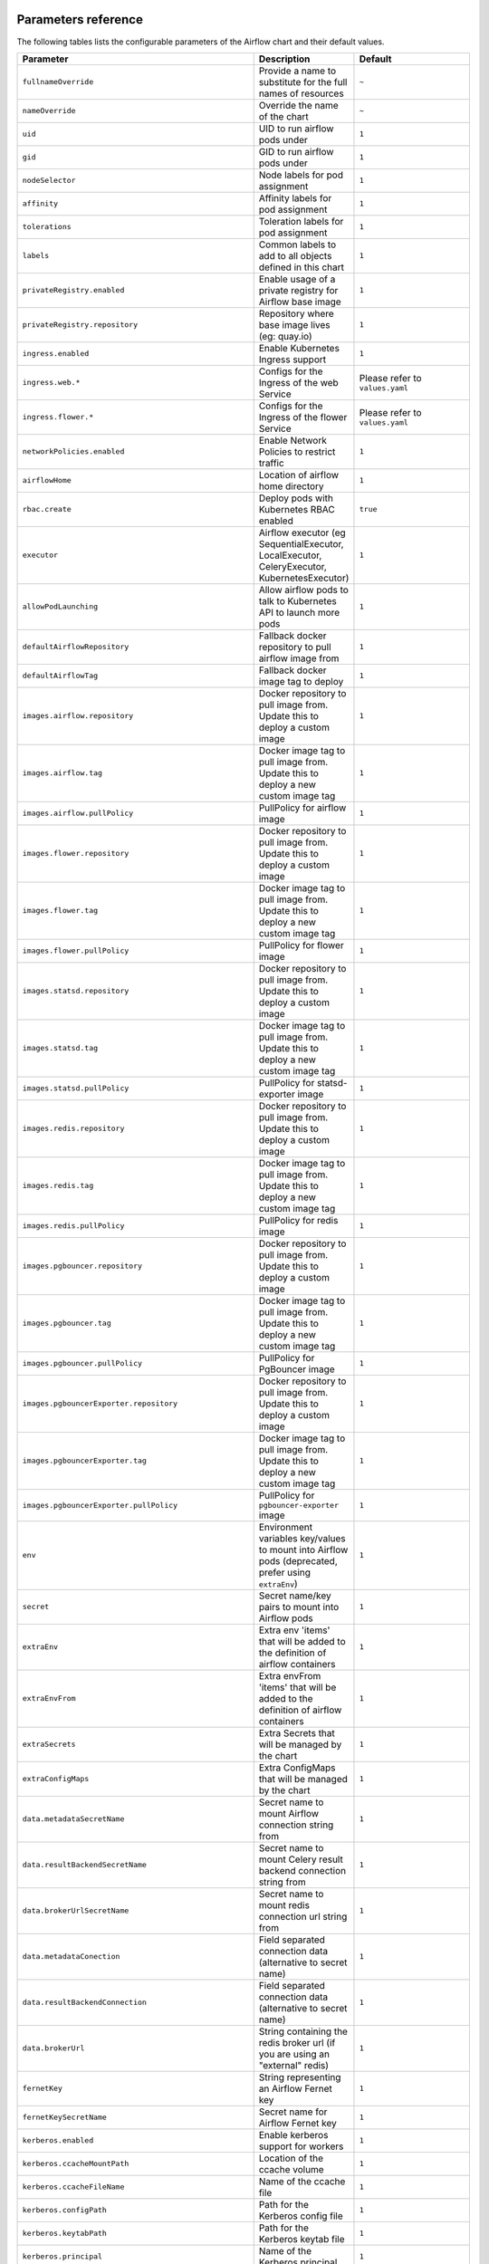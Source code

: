  .. Licensed to the Apache Software Foundation (ASF) under one
    or more contributor license agreements.  See the NOTICE file
    distributed with this work for additional information
    regarding copyright ownership.  The ASF licenses this file
    to you under the Apache License, Version 2.0 (the
    "License"); you may not use this file except in compliance
    with the License.  You may obtain a copy of the License at

 ..   http://www.apache.org/licenses/LICENSE-2.0

 .. Unless required by applicable law or agreed to in writing,
    software distributed under the License is distributed on an
    "AS IS" BASIS, WITHOUT WARRANTIES OR CONDITIONS OF ANY
    KIND, either express or implied.  See the License for the
    specific language governing permissions and limitations
    under the License.

Parameters reference
====================

The following tables lists the configurable parameters of the Airflow chart and their default values.

.. list-table::
   :widths: 15 10 30
   :header-rows: 1

   * - Parameter
     - Description
     - Default
   * - ``fullnameOverride``
     - Provide a name to substitute for the full names of resources
     - ``~``
   * - ``nameOverride``
     - Override the name of the chart
     - ``~``
   * - ``uid``
     - UID to run airflow pods under
     - ``1``
   * - ``gid``
     - GID to run airflow pods under
     - ``1``
   * - ``nodeSelector``
     - Node labels for pod assignment
     - ``1``
   * - ``affinity``
     - Affinity labels for pod assignment
     - ``1``
   * - ``tolerations``
     - Toleration labels for pod assignment
     - ``1``
   * - ``labels``
     - Common labels to add to all objects defined in this chart
     - ``1``
   * - ``privateRegistry.enabled``
     - Enable usage of a private registry for Airflow base image
     - ``1``
   * - ``privateRegistry.repository``
     - Repository where base image lives (eg: quay.io)
     - ``1``
   * - ``ingress.enabled``
     - Enable Kubernetes Ingress support
     - ``1``
   * - ``ingress.web.*``
     - Configs for the Ingress of the web Service
     - Please refer to ``values.yaml``
   * - ``ingress.flower.*``
     - Configs for the Ingress of the flower Service
     - Please refer to ``values.yaml``
   * - ``networkPolicies.enabled``
     - Enable Network Policies to restrict traffic
     - ``1``
   * - ``airflowHome``
     - Location of airflow home directory
     - ``1``
   * - ``rbac.create``
     - Deploy pods with Kubernetes RBAC enabled
     - ``true``
   * - ``executor``
     - Airflow executor (eg SequentialExecutor, LocalExecutor, CeleryExecutor, KubernetesExecutor)
     - ``1``
   * - ``allowPodLaunching``
     - Allow airflow pods to talk to Kubernetes API to launch more pods
     - ``1``
   * - ``defaultAirflowRepository``
     - Fallback docker repository to pull airflow image from
     - ``1``
   * - ``defaultAirflowTag``
     - Fallback docker image tag to deploy
     - ``1``
   * - ``images.airflow.repository``
     - Docker repository to pull image from. Update this to deploy a custom image
     - ``1``
   * - ``images.airflow.tag``
     - Docker image tag to pull image from. Update this to deploy a new custom image tag
     - ``1``
   * - ``images.airflow.pullPolicy``
     - PullPolicy for airflow image
     - ``1``
   * - ``images.flower.repository``
     - Docker repository to pull image from. Update this to deploy a custom image
     - ``1``
   * - ``images.flower.tag``
     - Docker image tag to pull image from. Update this to deploy a new custom image tag
     - ``1``
   * - ``images.flower.pullPolicy``
     - PullPolicy for flower image
     - ``1``
   * - ``images.statsd.repository``
     - Docker repository to pull image from. Update this to deploy a custom image
     - ``1``
   * - ``images.statsd.tag``
     - Docker image tag to pull image from. Update this to deploy a new custom image tag
     - ``1``
   * - ``images.statsd.pullPolicy``
     - PullPolicy for statsd-exporter image
     - ``1``
   * - ``images.redis.repository``
     - Docker repository to pull image from. Update this to deploy a custom image
     - ``1``
   * - ``images.redis.tag``
     - Docker image tag to pull image from. Update this to deploy a new custom image tag
     - ``1``
   * - ``images.redis.pullPolicy``
     - PullPolicy for redis image
     - ``1``
   * - ``images.pgbouncer.repository``
     - Docker repository to pull image from. Update this to deploy a custom image
     - ``1``
   * - ``images.pgbouncer.tag``
     - Docker image tag to pull image from. Update this to deploy a new custom image tag
     - ``1``
   * - ``images.pgbouncer.pullPolicy``
     - PullPolicy for PgBouncer image
     - ``1``
   * - ``images.pgbouncerExporter.repository``
     - Docker repository to pull image from. Update this to deploy a custom image
     - ``1``
   * - ``images.pgbouncerExporter.tag``
     - Docker image tag to pull image from. Update this to deploy a new custom image tag
     - ``1``
   * - ``images.pgbouncerExporter.pullPolicy``
     - PullPolicy for ``pgbouncer-exporter`` image
     - ``1``
   * - ``env``
     - Environment variables key/values to mount into Airflow pods (deprecated, prefer using ``extraEnv``)
     - ``1``
   * - ``secret``
     - Secret name/key pairs to mount into Airflow pods
     - ``1``
   * - ``extraEnv``
     - Extra env 'items' that will be added to the definition of airflow containers
     - ``1``
   * - ``extraEnvFrom``
     - Extra envFrom 'items' that will be added to the definition of airflow containers
     - ``1``
   * - ``extraSecrets``
     - Extra Secrets that will be managed by the chart
     - ``1``
   * - ``extraConfigMaps``
     - Extra ConfigMaps that will be managed by the chart
     - ``1``
   * - ``data.metadataSecretName``
     - Secret name to mount Airflow connection string from
     - ``1``
   * - ``data.resultBackendSecretName``
     - Secret name to mount Celery result backend connection string from
     - ``1``
   * - ``data.brokerUrlSecretName``
     - Secret name to mount redis connection url string from
     - ``1``
   * - ``data.metadataConection``
     - Field separated connection data (alternative to secret name)
     - ``1``
   * - ``data.resultBackendConnection``
     - Field separated connection data (alternative to secret name)
     - ``1``
   * - ``data.brokerUrl``
     - String containing the redis broker url (if you are using an "external" redis)
     - ``1``
   * - ``fernetKey``
     - String representing an Airflow Fernet key
     - ``1``
   * - ``fernetKeySecretName``
     - Secret name for Airflow Fernet key
     - ``1``
   * - ``kerberos.enabled``
     - Enable kerberos support for workers
     - ``1``
   * - ``kerberos.ccacheMountPath``
     - Location of the ccache volume
     - ``1``
   * - ``kerberos.ccacheFileName``
     - Name of the ccache file
     - ``1``
   * - ``kerberos.configPath``
     - Path for the Kerberos config file
     - ``1``
   * - ``kerberos.keytabPath``
     - Path for the Kerberos keytab file
     - ``1``
   * - ``kerberos.principal``
     - Name of the Kerberos principal
     - ``1``
   * - ``kerberos.reinitFrequency``
     - Frequency of reinitialization of the Kerberos token
     - ``1``
   * - ``kerberos.config``
     - Content of the configuration file for kerberos (might be templated using Helm templates)
     - ``1``
   * - ``workers.replicas``
     - Replica count for Celery workers (if applicable)
     - ``1``
   * - ``workers.keda.enabled``
     - Enable KEDA autoscaling features
     - ``1``
   * - ``workers.keda.pollingInverval``
     - How often KEDA should poll the backend database for metrics in seconds
     - ``1``
   * - ``workers.keda.cooldownPeriod``
     - How often KEDA should wait before scaling down in seconds
     - ``1``
   * - ``workers.keda.maxReplicaCount``
     - Maximum number of Celery workers KEDA can scale to
     - ``1``
   * - ``workers.kerberosSidecar.enabled``
     - Enable Kerberos sidecar for the worker
     - ``1``
   * - ``workers.kerberosSidecar.resources.limits.cpu``
     - CPU Limit of Kerberos sidecar for the worker
     - ``1``
   * - ``workers.kerberosSidecar.resources.limits.memory``
     - Memory Limit of Kerberos sidecar for the worker
     - ``1``
   * - ``workers.kerberosSidecar.resources.requests.cpu``
     - CPU Request of Kerberos sidecar for the worker
     - ``1``
   * - ``workers.kerberosSidecar.resources.requests.memory``
     - Memory Request of Kerberos sidecar for the worker
     - ``1``
   * - ``workers.persistence.enabled``
     - Enable log persistence in workers via StatefulSet
     - ``1``
   * - ``workers.persistence.size``
     - Size of worker volumes if enabled
     - ``1``
   * - ``workers.persistence.storageClassName``
     - Storage class worker volumes should use if enabled
     - ``1``
   * - ``workers.resources.limits.cpu``
     - CPU Limit of workers
     - ``1``
   * - ``workers.resources.limits.memory``
     - Memory Limit of workers
     - ``1``
   * - ``workers.resources.requests.cpu``
     - CPU Request of workers
     - ``1``
   * - ``workers.resources.requests.memory``
     - Memory Request of workers
     - ``1``
   * - ``workers.terminationGracePeriodSeconds``
     - How long Kubernetes should wait for Celery workers to gracefully drain before force killing
     - ``1``
   * - ``workers.safeToEvict``
     - Allow Kubernetes to evict worker pods if needed (node downscaling)
     - ``1``
   * - ``workers.serviceAccount.create``
     - Create ServiceAccount for workers
     - ``true``
   * - ``workers.serviceAccount.name``
     - Name of ServiceAccount. If not set and create is true, a name is generated using the release name.
     - ``~``
   * - ``workers.serviceAccount.annotations``
     - Annotations to add to worker kubernetes service account
     - ``{}``
   * - ``workers.extraVolumes``
     - Mount additional volumes into worker
     - ``1``
   * - ``workers.extraVolumeMounts``
     - Mount additional volumes into worker
     - ``1``
   * - ``workers.nodeSelector``
     - Node labels for pod assignment
     - ``1``
   * - ``workers.affinity``
     - Affinity labels for pod assignment
     - ``1``
   * - ``workers.tolerations``
     - Toleration labels for pod assignment
     - ``1``
   * - ``workers.hostAliases``
     - HostAliases to use in Celery workers
     - ``[]``
   * - ``workers.updateStrategy``
     - The strategy used to replace old Pods by new ones persistence is enabled.
     - ``~``
   * - ``workers.strategy``
     - The strategy used to replace old Pods by new ones when persistence is not enabled.
     - ``{"rollingUpdate": {"maxSurge": "100%", "maxUnavailable": "50%"}``
   * - ``scheduler.podDisruptionBudget.enabled``
     - Enable PDB on Airflow scheduler
     - ``1``
   * - ``scheduler.podDisruptionBudget.config.maxUnavailable``
     - MaxUnavailable pods for scheduler
     - ``1``
   * - ``scheduler.replicas``
     - # of parallel schedulers (Airflow 2.0 using Mysql 8+ or Postgres only)
     - ``1``
   * - ``scheduler.resources.limits.cpu``
     - CPU Limit of scheduler
     - ``1``
   * - ``scheduler.resources.limits.memory``
     - Memory Limit of scheduler
     - ``1``
   * - ``scheduler.resources.requests.cpu``
     - CPU Request of scheduler
     - ``1``
   * - ``scheduler.resources.requests.memory``
     - Memory Request of scheduler
     - ``1``
   * - ``scheduler.airflowLocalSettings``
     - Custom Airflow local settings python file
     - ``1``
   * - ``scheduler.safeToEvict``
     - Allow Kubernetes to evict scheduler pods if needed (node downscaling)
     - ``1``
   * - ``scheduler.serviceAccount.create``
     - Create ServiceAccount for scheduler
     - ``true``
   * - ``scheduler.serviceAccount.name``
     - Name of ServiceAccount. If not set and create is true, a name is generated using the release name.
     - ``~``
   * - ``scheduler.serviceAccount.annotations``
     - Annotations to add to scheduler kubernetes service account
     - ``{}``
   * - ``scheduler.extraVolumes``
     - Mount additional volumes into scheduler
     - ``1``
   * - ``scheduler.extraVolumeMounts``
     - Mount additional volumes into scheduler
     - ``1``
   * - ``scheduler.nodeSelector``
     - Node labels for pod assignment
     - ``1``
   * - ``scheduler.affinity``
     - Affinity labels for pod assignment
     - ``1``
   * - ``scheduler.tolerations``
     - Toleration labels for pod assignment
     - ``1``
   * - ``webserver.livenessProbe.initialDelaySeconds``
     - Webserver LivenessProbe initial delay
     - ``1``
   * - ``webserver.livenessProbe.timeoutSeconds``
     - Webserver LivenessProbe timeout seconds
     - ``1``
   * - ``webserver.livenessProbe.failureThreshold``
     - Webserver LivenessProbe failure threshold
     - ``1``
   * - ``webserver.livenessProbe.periodSeconds``
     - Webserver LivenessProbe period seconds
     - ``1``
   * - ``webserver.readinessProbe.initialDelaySeconds``
     - Webserver ReadinessProbe initial delay
     - ``1``
   * - ``webserver.readinessProbe.timeoutSeconds``
     - Webserver ReadinessProbe timeout seconds
     - ``1``
   * - ``webserver.readinessProbe.failureThreshold``
     - Webserver ReadinessProbe failure threshold
     - ``1``
   * - ``webserver.readinessProbe.periodSeconds``
     - Webserver ReadinessProbe period seconds
     - ``1``
   * - ``webserver.replicas``
     - How many Airflow webserver replicas should run
     - ``1``
   * - ``webserver.resources.limits.cpu``
     - CPU Limit of webserver
     - ``1``
   * - ``webserver.resources.limits.memory``
     - Memory Limit of webserver
     - ``1``
   * - ``webserver.resources.requests.cpu``
     - CPU Request of webserver
     - ``1``
   * - ``webserver.resources.requests.memory``
     - Memory Request of webserver
     - ``1``
   * - ``webserver.service.annotations``
     - Annotations to be added to the webserver service
     - ``1``
   * - ``webserver.defaultUser``
     - Optional default airflow user information
     - ``1``
   * - ``webserver.nodeSelector``
     - Node labels for pod assignment
     - ``1``
   * - ``webserver.affinity``
     - Affinity labels for pod assignment
     - ``1``
   * - ``webserver.tolerations``
     - Toleration labels for pod assignment
     - ``1``
   * - ``webserver.serviceAccount.create``
     - Create ServiceAccount for webserver
     - ``true``
   * - ``webserver.serviceAccount.name``
     - Name of ServiceAccount. If not set and create is true, a name is generated using the release name.
     - ``~``
   * - ``webserver.serviceAccount.annotations``
     - Annotations to add to webserver kubernetes service account
     - ``{}``
   * - ``flower.enabled``
     - Enable flower
     - ``1``
   * - ``flower.nodeSelector``
     - Node labels for pod assignment
     - ``1``
   * - ``flower.affinity``
     - Affinity labels for pod assignment
     - ``1``
   * - ``flower.tolerations``
     - Toleration labels for pod assignment
     - ``1``
   * - ``flower.serviceAccount.create``
     - Create ServiceAccount for flower
     - ``true``
   * - ``flower.serviceAccount.name``
     - Name of ServiceAccount. If not set and create is true, a name is generated using the release name.
     - ``~``
   * - ``flower.serviceAccount.annotations``
     - Annotations to add to flower kubernetes service account
     - ``{}``
   * - ``statsd.nodeSelector``
     - Node labels for pod assignment
     - ``1``
   * - ``statsd.affinity``
     - Affinity labels for pod assignment
     - ``1``
   * - ``statsd.tolerations``
     - Toleration labels for pod assignment
     - ``1``
   * - ``statsd.extraMappings``
     - Additional mappings for statsd exporter
     - ``1``
   * - ``statsd.serviceAccount.create``
     - Create ServiceAccount for statsd
     - ``true``
   * - ``statsd.serviceAccount.name``
     - Name of ServiceAccount. If not set and create is true, a name is generated using the release name.
     - ``~``
   * - ``statsd.serviceAccount.annotations``
     - Annotations to add to statsd kubernetes service account
     - ``{}``
   * - ``pgbouncer.nodeSelector``
     - Node labels for pod assignment
     - ``1``
   * - ``pgbouncer.affinity``
     - Affinity labels for pod assignment
     - ``1``
   * - ``pgbouncer.tolerations``
     - Toleration labels for pod assignment
     - ``1``
   * - ``pgbouncer.configSecretName``
     - Name of existing PgBouncer config secret
     - ``~``
   * - ``pgbouncer.serviceAccount.create``
     - Create ServiceAccount for pgbouncer
     - ``true``
   * - ``pgbouncer.serviceAccount.name``
     - Name of ServiceAccount. If not set and create is true, a name is generated using the release name.
     - ``~``
   * - ``pgbouncer.serviceAccount.annotations``
     - Annotations to add to pgbouncer kubernetes service account
     - ``{}``
   * - ``redis.enabled``
     - Enable the redis provisioned by the chart
     - ``1``
   * - ``redis.terminationGracePeriodSeconds``
     - Grace period for tasks to finish after SIGTERM is sent from Kubernetes.
     - ``1``
   * - ``redis.persistence.enabled``
     - Enable persistent volumes.
     - ``1``
   * - ``redis.persistence.size``
     - Volume size for redis StatefulSet.
     - ``1Gi``
   * - ``redis.persistence.storageClassName``
     - If using a custom storage class, pass name ref to all StatefulSets here.
     - ``1``
   * - ``redis.resources.limits.cpu``
     - CPU Limit of redis
     - ``1``
   * - ``redis.resources.limits.memory``
     - Memory Limit of redis
     - ``1``
   * - ``redis.resources.requests.cpu``
     - CPU Request of redis
     - ``1``
   * - ``redis.resources.requests.memory``
     - Memory Request of redis
     - ``1``
   * - ``redis.passwordSecretName``
     - Redis password secret.
     - ``1``
   * - ``redis.password``
     - If password is set, create secret with it, else generate a new one on install.
     - ``1``
   * - ``redis.safeToEvict``
     - This setting tells Kubernetes that its ok to evict when it wants to scale a node down.
     - ``1``
   * - ``redis.nodeSelector``
     - Node labels for pod assignment
     - ``1``
   * - ``redis.affinity``
     - Affinity labels for pod assignment
     - ``1``
   * - ``redis.tolerations``
     - Toleration labels for pod assignment
     - ``1``
   * - ``redis.serviceAccount.create``
     - Create ServiceAccount for redis
     - ``true``
   * - ``redis.serviceAccount.name``
     - Name of ServiceAccount. If not set and create is true, a name is generated using the release name.
     - ``~``
   * - ``redis.serviceAccount.annotations``
     - Annotations to add to redis kubernetes service account
     - ``{}``
   * - ``cleanup.nodeSelector``
     - Node labels for pod assignment
     - ``1``
   * - ``cleanup.affinity``
     - Affinity labels for pod assignment
     - ``1``
   * - ``cleanup.tolerations``
     - Toleration labels for pod assignment
     - ``1``
   * - ``cleanup.serviceAccount.create``
     - Create ServiceAccount for cleanup pods
     - ``true``
   * - ``cleanup.serviceAccount.name``
     - Name of ServiceAccount. If not set and create is true, a name is generated using the release name.
     - ``~``
   * - ``cleanup.serviceAccount.annotations``
     - Annotations to add to cleanup cronjob kubernetes service account
     - ``{}``
   * - ``createUserJob.serviceAccount.create``
     - Create ServiceAccount for create user job
     - ``true``
   * - ``createUserJob.serviceAccount.name``
     - Name of ServiceAccount. If not set and create is true, a name is generated using the release name.
     - ``~``
   * - ``createUserJob.serviceAccount.annotations``
     - Annotations to add to createUserJob kubernetes service account
     - ``{}``
   * - ``migrateDatabaseJob.serviceAccount.create``
     - Create ServiceAccount for migrate database job
     - ``true``
   * - ``migrateDatabaseJob.serviceAccount.name``
     - Name of ServiceAccount. If not set and create is true, a name is generated using the release name.
     - ``~``
   * - ``migrateDatabaseJob.serviceAccount.annotations``
     - Annotations to add to migrateDatabaseJob kubernetes service account
     - ``{}``
   * - ``dags.persistence.*``
     - Dag persistence configuration
     - Please refer to ``values.yaml``
   * - ``dags.gitSync.*``
     - Git sync configuration
     - Please refer to ``values.yaml``
   * - ``logs.persistence.*``
     - Log persistence configuration
     - Please refer to ``values.yaml``
   * - ``multiNamespaceMode``
     - Whether the KubernetesExecutor can launch pods in multiple namespaces
     - ``1``




Specify each parameter using the ``--set key=value[,key=value]`` argument to ``helm install``. For example,

.. code-block:: bash

  helm install --name my-release \
    --set executor=CeleryExecutor \
    --set enablePodLaunching=false .

